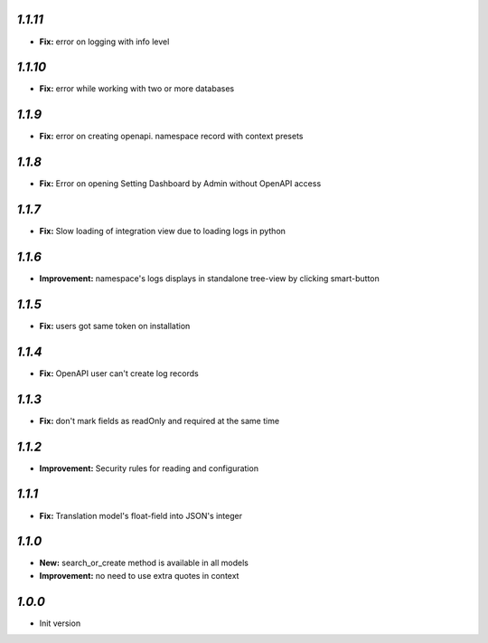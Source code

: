 `1.1.11`
--------

- **Fix:** error on logging with info level

`1.1.10`
--------

- **Fix:** error while working with two or more databases

`1.1.9`
-------
- **Fix:** error on creating openapi. namespace record with context presets

`1.1.8`
-------
- **Fix:** Error on opening Setting Dashboard by Admin without OpenAPI access

`1.1.7`
-------
- **Fix:** Slow loading of integration view due to loading logs in python

`1.1.6`
-------
- **Improvement:** namespace's logs displays in standalone tree-view by clicking smart-button

`1.1.5`
-------
- **Fix:** users got same token on installation

`1.1.4`
-------
- **Fix:** OpenAPI user can't create log records

`1.1.3`
-------
- **Fix:** don't mark fields as readOnly and required at the same time

`1.1.2`
-------

- **Improvement:** Security rules for reading and configuration

`1.1.1`
-------

- **Fix:** Translation model's float-field into JSON's integer

`1.1.0`
-------

- **New:** search_or_create method is available in all models
- **Improvement:** no need to use extra quotes in context

`1.0.0`
-------

- Init version
